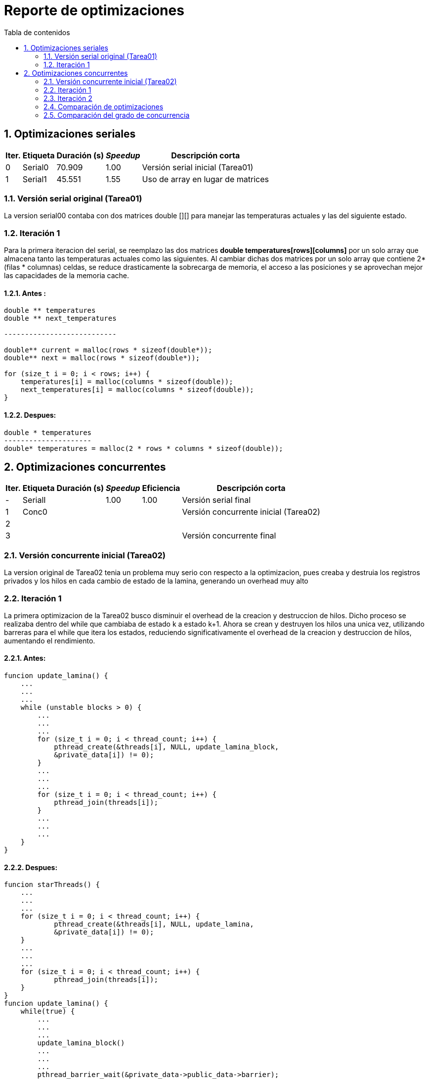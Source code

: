 = Reporte de optimizaciones
:toc-title: Tabla de contenidos
:experimental:
:nofooter:
:source-highlighter: pygments
:sectnums:
:stem: latexmath
:toc:
:xrefstyle: short



[[serial_optimizations]]
== Optimizaciones seriales
[%autowidth.stretch,options="header"]
|===
|Iter. |Etiqueta |Duración (s) |_Speedup_ |Descripción corta
|0 |Serial0 |70.909 |1.00 |Versión serial inicial (Tarea01)
|1 |Serial1 |45.551 |1.55 |Uso de array en lugar de matrices
|===


[[serial_iter00]]
=== Versión serial original (Tarea01)
La version serial00 contaba con dos matrices double [][] para manejar las
temperaturas actuales y las del siguiente estado.


[[serial_iter01]]
=== Iteración 1

Para la primera iteracion del serial, se reemplazo las dos matrices *double
temperatures[rows][columns]* por un solo array que almacena tanto las
temperaturas actuales como las siguientes. Al cambiar dichas dos matrices
por un solo array que contiene 2*(filas * columnas) celdas, se reduce
drasticamente la sobrecarga de memoria, el acceso a las posiciones y se
aprovechan mejor las capacidades de la memoria cache.

==== Antes :
[source, bash]
----
double ** temperatures
double ** next_temperatures

---------------------------

double** current = malloc(rows * sizeof(double*));
double** next = malloc(rows * sizeof(double*));

for (size_t i = 0; i < rows; i++) {
    temperatures[i] = malloc(columns * sizeof(double));
    next_temperatures[i] = malloc(columns * sizeof(double));
}
----

==== Despues:
[source, bash]
----
double * temperatures
---------------------
double* temperatures = malloc(2 * rows * columns * sizeof(double));
----

[[concurrent_optimizations]]
== Optimizaciones concurrentes

[%autowidth.stretch,options="header"]
|===
|Iter. |Etiqueta |Duración (s) |_Speedup_ |Eficiencia |Descripción corta
|- |SerialI | |1.00 |1.00 |Versión serial final
|1 |Conc0 | | | |Versión concurrente inicial (Tarea02)
|2 | | | | |
|3 | | | | |Versión concurrente final
|===


[[conc_iter00]]
=== Versión concurrente inicial (Tarea02)

La version original de Tarea02 tenia un problema muy serio con respecto a la optimizacion, pues creaba y destruia los registros privados y los hilos en cada cambio de estado de la lamina, generando un overhead muy alto

[[conc_iter01]]
=== Iteración 1

La primera optimizacion de la Tarea02 busco disminuir el overhead de la creacion y destruccion de hilos. Dicho proceso se realizaba dentro del while que cambiaba de estado k a estado k+1. Ahora se crean y destruyen los hilos una unica vez, utilizando barreras para el while que itera los estados, reduciendo significativamente el overhead de la creacion y destruccion de hilos, aumentando el rendimiento.

==== Antes:
[source, bash]
----
funcion update_lamina() {
    ...
    ...
    ...
    while (unstable blocks > 0) {
        ...
        ...
        ...
        for (size_t i = 0; i < thread_count; i++) {
            pthread_create(&threads[i], NULL, update_lamina_block,
            &private_data[i]) != 0);
        }
        ...
        ...
        ...
        for (size_t i = 0; i < thread_count; i++) {
            pthread_join(threads[i]);
        }
        ...
        ...
        ...
    }
}
----

==== Despues:
[source, bash]
----
funcion starThreads() {
    ...
    ...
    ...
    for (size_t i = 0; i < thread_count; i++) {
            pthread_create(&threads[i], NULL, update_lamina,
            &private_data[i]) != 0);
    }
    ...
    ...
    ...
    for (size_t i = 0; i < thread_count; i++) {
            pthread_join(threads[i]);
    }
}
funcion update_lamina() {
    while(true) {
        ...
        ...
        ...
        update_lamina_block()
        ...
        ...
        ...
        pthread_barrier_wait(&private_data->public_data->barrier);
    }
}
----
=== Iteración 2

[[optimization_comparison]]
=== Comparación de optimizaciones

(pendiente)


[[concurrency_comparison]]
=== Comparación del grado de concurrencia

(pendiente)

